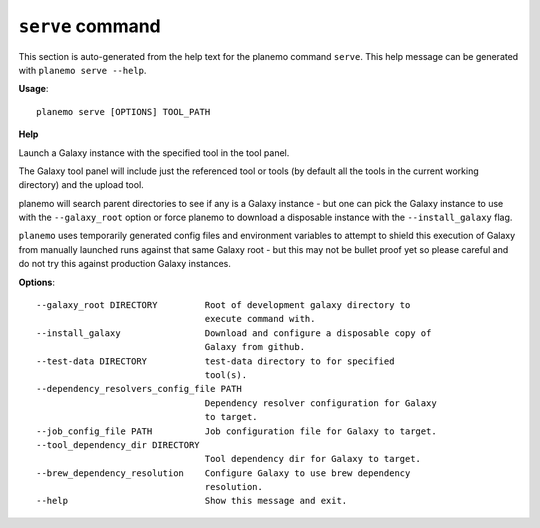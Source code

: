 
``serve`` command
===============================

This section is auto-generated from the help text for the planemo command
``serve``. This help message can be generated with ``planemo serve
--help``.

**Usage**::

    planemo serve [OPTIONS] TOOL_PATH

**Help**

Launch a Galaxy instance with the specified tool in the tool panel.

The Galaxy tool panel will include just the referenced tool or tools (by
default all the tools in the current working directory) and the upload
tool.

planemo will search parent directories to see if any is a Galaxy instance
- but one can pick the Galaxy instance to use with the ``--galaxy_root``
option or force planemo to download a disposable instance with the
``--install_galaxy`` flag.

``planemo`` uses temporarily generated config files and environment
variables to attempt to shield this execution of Galaxy from manually
launched runs against that same Galaxy root - but this may not be bullet
proof yet so please careful and do not try this against production Galaxy
instances.

**Options**::


      --galaxy_root DIRECTORY         Root of development galaxy directory to
                                      execute command with.
      --install_galaxy                Download and configure a disposable copy of
                                      Galaxy from github.
      --test-data DIRECTORY           test-data directory to for specified
                                      tool(s).
      --dependency_resolvers_config_file PATH
                                      Dependency resolver configuration for Galaxy
                                      to target.
      --job_config_file PATH          Job configuration file for Galaxy to target.
      --tool_dependency_dir DIRECTORY
                                      Tool dependency dir for Galaxy to target.
      --brew_dependency_resolution    Configure Galaxy to use brew dependency
                                      resolution.
      --help                          Show this message and exit.
    
